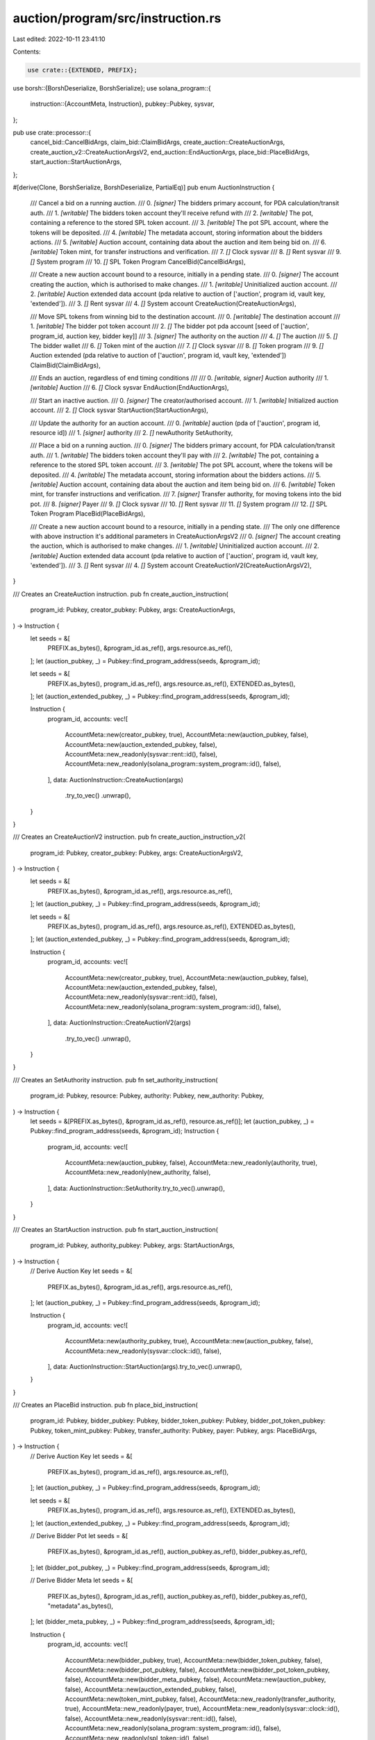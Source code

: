 auction/program/src/instruction.rs
==================================

Last edited: 2022-10-11 23:41:10

Contents:

.. code-block:: rs

    use crate::{EXTENDED, PREFIX};
use borsh::{BorshDeserialize, BorshSerialize};
use solana_program::{
    instruction::{AccountMeta, Instruction},
    pubkey::Pubkey,
    sysvar,
};

pub use crate::processor::{
    cancel_bid::CancelBidArgs, claim_bid::ClaimBidArgs, create_auction::CreateAuctionArgs,
    create_auction_v2::CreateAuctionArgsV2, end_auction::EndAuctionArgs, place_bid::PlaceBidArgs,
    start_auction::StartAuctionArgs,
};

#[derive(Clone, BorshSerialize, BorshDeserialize, PartialEq)]
pub enum AuctionInstruction {
    /// Cancel a bid on a running auction.
    ///   0. `[signer]` The bidders primary account, for PDA calculation/transit auth.
    ///   1. `[writable]` The bidders token account they'll receive refund with
    ///   2. `[writable]` The pot, containing a reference to the stored SPL token account.
    ///   3. `[writable]` The pot SPL account, where the tokens will be deposited.
    ///   4. `[writable]` The metadata account, storing information about the bidders actions.
    ///   5. `[writable]` Auction account, containing data about the auction and item being bid on.
    ///   6. `[writable]` Token mint, for transfer instructions and verification.
    ///   7. `[]` Clock sysvar
    ///   8. `[]` Rent sysvar
    ///   9. `[]` System program
    ///   10. `[]` SPL Token Program
    CancelBid(CancelBidArgs),

    /// Create a new auction account bound to a resource, initially in a pending state.
    ///   0. `[signer]` The account creating the auction, which is authorised to make changes.
    ///   1. `[writable]` Uninitialized auction account.
    ///   2. `[writable]` Auction extended data account (pda relative to auction of ['auction', program id, vault key, 'extended']).
    ///   3. `[]` Rent sysvar
    ///   4. `[]` System account
    CreateAuction(CreateAuctionArgs),

    /// Move SPL tokens from winning bid to the destination account.
    ///   0. `[writable]` The destination account
    ///   1. `[writable]` The bidder pot token account
    ///   2. `[]` The bidder pot pda account [seed of ['auction', program_id, auction key, bidder key]]
    ///   3. `[signer]` The authority on the auction
    ///   4. `[]` The auction
    ///   5. `[]` The bidder wallet
    ///   6. `[]` Token mint of the auction
    ///   7. `[]` Clock sysvar
    ///   8. `[]` Token program
    ///   9. `[]` Auction extended (pda relative to auction of ['auction', program id, vault key, 'extended'])
    ClaimBid(ClaimBidArgs),

    /// Ends an auction, regardless of end timing conditions
    ///
    ///   0. `[writable, signer]` Auction authority
    ///   1. `[writable]` Auction
    ///   6. `[]` Clock sysvar
    EndAuction(EndAuctionArgs),

    /// Start an inactive auction.
    ///   0. `[signer]` The creator/authorised account.
    ///   1. `[writable]` Initialized auction account.
    ///   2. `[]` Clock sysvar
    StartAuction(StartAuctionArgs),

    /// Update the authority for an auction account.
    ///   0. `[writable]` auction (pda of ['auction', program id, resource id])
    ///   1. `[signer]` authority
    ///   2. `[]` newAuthority
    SetAuthority,

    /// Place a bid on a running auction.
    ///   0. `[signer]` The bidders primary account, for PDA calculation/transit auth.
    ///   1. `[writable]` The bidders token account they'll pay with
    ///   2. `[writable]` The pot, containing a reference to the stored SPL token account.
    ///   3. `[writable]` The pot SPL account, where the tokens will be deposited.
    ///   4. `[writable]` The metadata account, storing information about the bidders actions.
    ///   5. `[writable]` Auction account, containing data about the auction and item being bid on.
    ///   6. `[writable]` Token mint, for transfer instructions and verification.
    ///   7. `[signer]` Transfer authority, for moving tokens into the bid pot.
    ///   8. `[signer]` Payer
    ///   9. `[]` Clock sysvar
    ///   10. `[]` Rent sysvar
    ///   11. `[]` System program
    ///   12. `[]` SPL Token Program
    PlaceBid(PlaceBidArgs),

    /// Create a new auction account bound to a resource, initially in a pending state.
    /// The only one difference with above instruction it's additional parameters in CreateAuctionArgsV2
    ///   0. `[signer]` The account creating the auction, which is authorised to make changes.
    ///   1. `[writable]` Uninitialized auction account.
    ///   2. `[writable]` Auction extended data account (pda relative to auction of ['auction', program id, vault key, 'extended']).
    ///   3. `[]` Rent sysvar
    ///   4. `[]` System account
    CreateAuctionV2(CreateAuctionArgsV2),
}

/// Creates an CreateAuction instruction.
pub fn create_auction_instruction(
    program_id: Pubkey,
    creator_pubkey: Pubkey,
    args: CreateAuctionArgs,
) -> Instruction {
    let seeds = &[
        PREFIX.as_bytes(),
        &program_id.as_ref(),
        args.resource.as_ref(),
    ];
    let (auction_pubkey, _) = Pubkey::find_program_address(seeds, &program_id);

    let seeds = &[
        PREFIX.as_bytes(),
        program_id.as_ref(),
        args.resource.as_ref(),
        EXTENDED.as_bytes(),
    ];
    let (auction_extended_pubkey, _) = Pubkey::find_program_address(seeds, &program_id);

    Instruction {
        program_id,
        accounts: vec![
            AccountMeta::new(creator_pubkey, true),
            AccountMeta::new(auction_pubkey, false),
            AccountMeta::new(auction_extended_pubkey, false),
            AccountMeta::new_readonly(sysvar::rent::id(), false),
            AccountMeta::new_readonly(solana_program::system_program::id(), false),
        ],
        data: AuctionInstruction::CreateAuction(args)
            .try_to_vec()
            .unwrap(),
    }
}

/// Creates an CreateAuctionV2 instruction.
pub fn create_auction_instruction_v2(
    program_id: Pubkey,
    creator_pubkey: Pubkey,
    args: CreateAuctionArgsV2,
) -> Instruction {
    let seeds = &[
        PREFIX.as_bytes(),
        &program_id.as_ref(),
        args.resource.as_ref(),
    ];
    let (auction_pubkey, _) = Pubkey::find_program_address(seeds, &program_id);

    let seeds = &[
        PREFIX.as_bytes(),
        program_id.as_ref(),
        args.resource.as_ref(),
        EXTENDED.as_bytes(),
    ];
    let (auction_extended_pubkey, _) = Pubkey::find_program_address(seeds, &program_id);

    Instruction {
        program_id,
        accounts: vec![
            AccountMeta::new(creator_pubkey, true),
            AccountMeta::new(auction_pubkey, false),
            AccountMeta::new(auction_extended_pubkey, false),
            AccountMeta::new_readonly(sysvar::rent::id(), false),
            AccountMeta::new_readonly(solana_program::system_program::id(), false),
        ],
        data: AuctionInstruction::CreateAuctionV2(args)
            .try_to_vec()
            .unwrap(),
    }
}

/// Creates an SetAuthority instruction.
pub fn set_authority_instruction(
    program_id: Pubkey,
    resource: Pubkey,
    authority: Pubkey,
    new_authority: Pubkey,
) -> Instruction {
    let seeds = &[PREFIX.as_bytes(), &program_id.as_ref(), resource.as_ref()];
    let (auction_pubkey, _) = Pubkey::find_program_address(seeds, &program_id);
    Instruction {
        program_id,
        accounts: vec![
            AccountMeta::new(auction_pubkey, false),
            AccountMeta::new_readonly(authority, true),
            AccountMeta::new_readonly(new_authority, false),
        ],
        data: AuctionInstruction::SetAuthority.try_to_vec().unwrap(),
    }
}

/// Creates an StartAuction instruction.
pub fn start_auction_instruction(
    program_id: Pubkey,
    authority_pubkey: Pubkey,
    args: StartAuctionArgs,
) -> Instruction {
    // Derive Auction Key
    let seeds = &[
        PREFIX.as_bytes(),
        &program_id.as_ref(),
        args.resource.as_ref(),
    ];
    let (auction_pubkey, _) = Pubkey::find_program_address(seeds, &program_id);

    Instruction {
        program_id,
        accounts: vec![
            AccountMeta::new(authority_pubkey, true),
            AccountMeta::new(auction_pubkey, false),
            AccountMeta::new_readonly(sysvar::clock::id(), false),
        ],
        data: AuctionInstruction::StartAuction(args).try_to_vec().unwrap(),
    }
}

/// Creates an PlaceBid instruction.
pub fn place_bid_instruction(
    program_id: Pubkey,
    bidder_pubkey: Pubkey,
    bidder_token_pubkey: Pubkey,
    bidder_pot_token_pubkey: Pubkey,
    token_mint_pubkey: Pubkey,
    transfer_authority: Pubkey,
    payer: Pubkey,
    args: PlaceBidArgs,
) -> Instruction {
    // Derive Auction Key
    let seeds = &[
        PREFIX.as_bytes(),
        program_id.as_ref(),
        args.resource.as_ref(),
    ];
    let (auction_pubkey, _) = Pubkey::find_program_address(seeds, &program_id);

    let seeds = &[
        PREFIX.as_bytes(),
        program_id.as_ref(),
        args.resource.as_ref(),
        EXTENDED.as_bytes(),
    ];
    let (auction_extended_pubkey, _) = Pubkey::find_program_address(seeds, &program_id);

    // Derive Bidder Pot
    let seeds = &[
        PREFIX.as_bytes(),
        &program_id.as_ref(),
        auction_pubkey.as_ref(),
        bidder_pubkey.as_ref(),
    ];
    let (bidder_pot_pubkey, _) = Pubkey::find_program_address(seeds, &program_id);

    // Derive Bidder Meta
    let seeds = &[
        PREFIX.as_bytes(),
        &program_id.as_ref(),
        auction_pubkey.as_ref(),
        bidder_pubkey.as_ref(),
        "metadata".as_bytes(),
    ];
    let (bidder_meta_pubkey, _) = Pubkey::find_program_address(seeds, &program_id);

    Instruction {
        program_id,
        accounts: vec![
            AccountMeta::new(bidder_pubkey, true),
            AccountMeta::new(bidder_token_pubkey, false),
            AccountMeta::new(bidder_pot_pubkey, false),
            AccountMeta::new(bidder_pot_token_pubkey, false),
            AccountMeta::new(bidder_meta_pubkey, false),
            AccountMeta::new(auction_pubkey, false),
            AccountMeta::new(auction_extended_pubkey, false),
            AccountMeta::new(token_mint_pubkey, false),
            AccountMeta::new_readonly(transfer_authority, true),
            AccountMeta::new_readonly(payer, true),
            AccountMeta::new_readonly(sysvar::clock::id(), false),
            AccountMeta::new_readonly(sysvar::rent::id(), false),
            AccountMeta::new_readonly(solana_program::system_program::id(), false),
            AccountMeta::new_readonly(spl_token::id(), false),
        ],
        data: AuctionInstruction::PlaceBid(args).try_to_vec().unwrap(),
    }
}

/// Creates an CancelBidinstruction.
pub fn cancel_bid_instruction(
    program_id: Pubkey,
    bidder_pubkey: Pubkey,
    bidder_token_pubkey: Pubkey,
    bidder_pot_token_pubkey: Pubkey,
    token_mint_pubkey: Pubkey,
    args: CancelBidArgs,
) -> Instruction {
    // Derive Auction Key
    let seeds = &[
        PREFIX.as_bytes(),
        program_id.as_ref(),
        args.resource.as_ref(),
    ];
    let (auction_pubkey, _) = Pubkey::find_program_address(seeds, &program_id);

    let seeds = &[
        PREFIX.as_bytes(),
        program_id.as_ref(),
        args.resource.as_ref(),
        EXTENDED.as_bytes(),
    ];
    let (auction_extended_pubkey, _) = Pubkey::find_program_address(seeds, &program_id);

    // Derive Bidder Pot
    let seeds = &[
        PREFIX.as_bytes(),
        &program_id.as_ref(),
        auction_pubkey.as_ref(),
        bidder_pubkey.as_ref(),
    ];
    let (bidder_pot_pubkey, _) = Pubkey::find_program_address(seeds, &program_id);

    // Derive Bidder Meta
    let seeds = &[
        PREFIX.as_bytes(),
        &program_id.as_ref(),
        auction_pubkey.as_ref(),
        bidder_pubkey.as_ref(),
        "metadata".as_bytes(),
    ];
    let (bidder_meta_pubkey, _) = Pubkey::find_program_address(seeds, &program_id);

    Instruction {
        program_id,
        accounts: vec![
            AccountMeta::new(bidder_pubkey, true),
            AccountMeta::new(bidder_token_pubkey, false),
            AccountMeta::new(bidder_pot_pubkey, false),
            AccountMeta::new(bidder_pot_token_pubkey, false),
            AccountMeta::new(bidder_meta_pubkey, false),
            AccountMeta::new(auction_pubkey, false),
            AccountMeta::new(auction_extended_pubkey, false),
            AccountMeta::new(token_mint_pubkey, false),
            AccountMeta::new_readonly(sysvar::clock::id(), false),
            AccountMeta::new_readonly(sysvar::rent::id(), false),
            AccountMeta::new_readonly(solana_program::system_program::id(), false),
            AccountMeta::new_readonly(spl_token::id(), false),
        ],
        data: AuctionInstruction::CancelBid(args).try_to_vec().unwrap(),
    }
}

pub fn end_auction_instruction(
    program_id: Pubkey,
    authority_pubkey: Pubkey,
    args: EndAuctionArgs,
) -> Instruction {
    // Derive Auction Key
    let seeds = &[
        PREFIX.as_bytes(),
        &program_id.as_ref(),
        args.resource.as_ref(),
    ];
    let (auction_pubkey, _) = Pubkey::find_program_address(seeds, &program_id);

    Instruction {
        program_id,
        accounts: vec![
            AccountMeta::new(authority_pubkey, true),
            AccountMeta::new(auction_pubkey, false),
            AccountMeta::new_readonly(sysvar::clock::id(), false),
        ],
        data: AuctionInstruction::EndAuction(args).try_to_vec().unwrap(),
    }
}

pub fn claim_bid_instruction(
    program_id: Pubkey,
    destination_pubkey: Pubkey,
    authority_pubkey: Pubkey,
    bidder_pubkey: Pubkey,
    bidder_pot_token_pubkey: Pubkey,
    token_mint_pubkey: Pubkey,
    auction_extended_pubkey: Option<Pubkey>,
    args: ClaimBidArgs,
) -> Instruction {
    // Derive Auction Key
    let seeds = &[
        PREFIX.as_bytes(),
        &program_id.as_ref(),
        args.resource.as_ref(),
    ];
    let (auction_pubkey, _) = Pubkey::find_program_address(seeds, &program_id);

    // Derive Bidder Pot
    let seeds = &[
        PREFIX.as_bytes(),
        &program_id.as_ref(),
        auction_pubkey.as_ref(),
        bidder_pubkey.as_ref(),
    ];
    let (bidder_pot_pubkey, _) = Pubkey::find_program_address(seeds, &program_id);

    let mut accounts = vec![
        AccountMeta::new(destination_pubkey, false),
        AccountMeta::new(bidder_pot_token_pubkey, false),
        AccountMeta::new(bidder_pot_pubkey, false),
        AccountMeta::new_readonly(authority_pubkey, true),
        AccountMeta::new_readonly(auction_pubkey, false),
        AccountMeta::new_readonly(bidder_pubkey, false),
        AccountMeta::new_readonly(token_mint_pubkey, false),
        AccountMeta::new_readonly(sysvar::clock::id(), false),
        AccountMeta::new_readonly(spl_token::id(), false),
    ];

    if let Some(auction_extended) = auction_extended_pubkey {
        accounts.push(AccountMeta::new_readonly(auction_extended, false));
    }

    Instruction {
        program_id,
        accounts,
        data: AuctionInstruction::ClaimBid(args).try_to_vec().unwrap(),
    }
}


